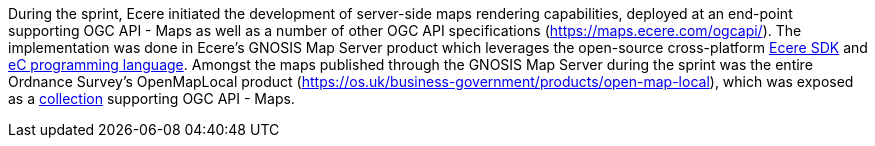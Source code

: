 During the sprint, Ecere initiated the development of server-side maps rendering capabilities, deployed at an end-point supporting OGC API - Maps as well as a number of other OGC API specifications (https://maps.ecere.com/ogcapi/[https://maps.ecere.com/ogcapi/]). The implementation was done in Ecere's GNOSIS Map Server
product which leverages the open-source cross-platform https://ecere.org[Ecere SDK] and https://ec-lang.org[eC programming language]. Amongst the maps published through the GNOSIS Map Server during the sprint was the entire Ordnance Survey's OpenMapLocal product
(https://os.uk/business-government/products/open-map-local[https://os.uk/business-government/products/open-map-local]),
which was exposed as a https://maps.ecere.com/ogcapi/collections/OpenMapLocal[collection] supporting OGC API - Maps.

